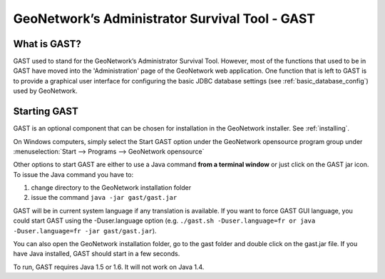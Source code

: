 .. _gast:

GeoNetwork’s Administrator Survival Tool - GAST
###############################################

What is GAST?
=============

GAST used to stand for the GeoNetwork’s Administrator Survival Tool. However, most of the functions that used to be in GAST have moved into the 'Administration' page of the GeoNetwork web application. One function that is left to GAST is to provide a graphical user interface for configuring the basic JDBC database settings (see :ref:`basic_database_config`) used by GeoNetwork.

Starting GAST
=============

GAST is an optional component that can be chosen for installation in the GeoNetwork installer. See :ref:`installing`.

On Windows computers, simply select the Start GAST option under the GeoNetwork opensource program group under :menuselection:`Start --> Programs --> GeoNetwork opensource`

Other options to start GAST are either to use a Java command **from a terminal window** or just click on the GAST jar icon. To issue the Java command you have to:

#. change directory to the GeoNetwork installation folder

#. issue the command ``java -jar gast/gast.jar``

GAST will be in current system language if any translation is available. If you want to force GAST GUI language, you could start GAST using the -Duser.language option (e.g. ``./gast.sh -Duser.language=fr or java -Duser.language=fr -jar gast/gast.jar``).

You can also open the GeoNetwork installation folder, go to the gast folder and double click on the gast.jar file. If you have Java installed, GAST should start in a few seconds.

To run, GAST requires Java 1.5 or 1.6. It will not work on Java 1.4.
